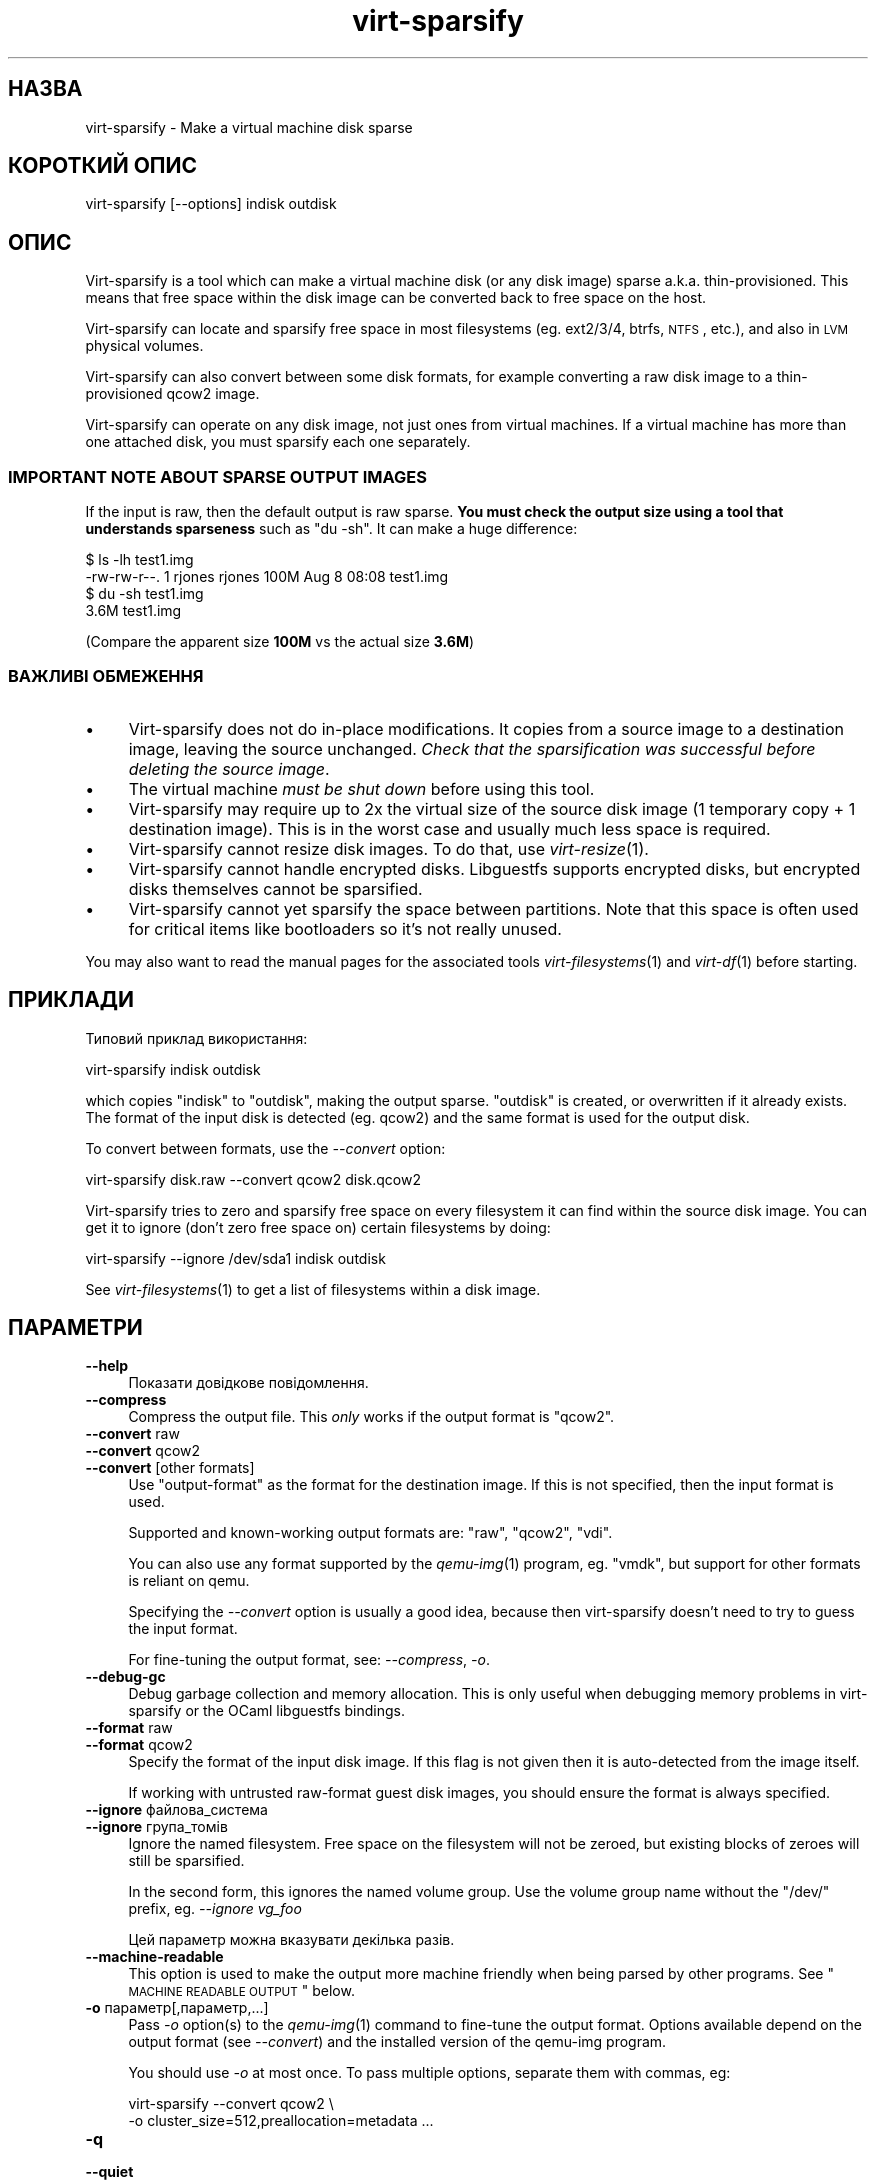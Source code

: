 .\" Automatically generated by Podwrapper::Man 1.18.7 (Pod::Simple 3.20)
.\"
.\" Standard preamble:
.\" ========================================================================
.de Sp \" Vertical space (when we can't use .PP)
.if t .sp .5v
.if n .sp
..
.de Vb \" Begin verbatim text
.ft CW
.nf
.ne \\$1
..
.de Ve \" End verbatim text
.ft R
.fi
..
.\" Set up some character translations and predefined strings.  \*(-- will
.\" give an unbreakable dash, \*(PI will give pi, \*(L" will give a left
.\" double quote, and \*(R" will give a right double quote.  \*(C+ will
.\" give a nicer C++.  Capital omega is used to do unbreakable dashes and
.\" therefore won't be available.  \*(C` and \*(C' expand to `' in nroff,
.\" nothing in troff, for use with C<>.
.tr \(*W-
.ds C+ C\v'-.1v'\h'-1p'\s-2+\h'-1p'+\s0\v'.1v'\h'-1p'
.ie n \{\
.    ds -- \(*W-
.    ds PI pi
.    if (\n(.H=4u)&(1m=24u) .ds -- \(*W\h'-12u'\(*W\h'-12u'-\" diablo 10 pitch
.    if (\n(.H=4u)&(1m=20u) .ds -- \(*W\h'-12u'\(*W\h'-8u'-\"  diablo 12 pitch
.    ds L" ""
.    ds R" ""
.    ds C` ""
.    ds C' ""
'br\}
.el\{\
.    ds -- \|\(em\|
.    ds PI \(*p
.    ds L" ``
.    ds R" ''
'br\}
.\"
.\" Escape single quotes in literal strings from groff's Unicode transform.
.ie \n(.g .ds Aq \(aq
.el       .ds Aq '
.\"
.\" If the F register is turned on, we'll generate index entries on stderr for
.\" titles (.TH), headers (.SH), subsections (.SS), items (.Ip), and index
.\" entries marked with X<> in POD.  Of course, you'll have to process the
.\" output yourself in some meaningful fashion.
.ie \nF \{\
.    de IX
.    tm Index:\\$1\t\\n%\t"\\$2"
..
.    nr % 0
.    rr F
.\}
.el \{\
.    de IX
..
.\}
.\" ========================================================================
.\"
.IX Title "virt-sparsify 1"
.TH virt-sparsify 1 "2012-08-30" "libguestfs-1.18.7" "Virtualization Support"
.\" For nroff, turn off justification.  Always turn off hyphenation; it makes
.\" way too many mistakes in technical documents.
.if n .ad l
.nh
.SH "НАЗВА"
.IX Header "НАЗВА"
virt-sparsify \- Make a virtual machine disk sparse
.SH "КОРОТКИЙ ОПИС"
.IX Header "КОРОТКИЙ ОПИС"
.Vb 1
\& virt\-sparsify [\-\-options] indisk outdisk
.Ve
.SH "ОПИС"
.IX Header "ОПИС"
Virt-sparsify is a tool which can make a virtual machine disk (or any disk
image) sparse a.k.a. thin-provisioned.  This means that free space within
the disk image can be converted back to free space on the host.
.PP
Virt-sparsify can locate and sparsify free space in most filesystems
(eg. ext2/3/4, btrfs, \s-1NTFS\s0, etc.), and also in \s-1LVM\s0 physical volumes.
.PP
Virt-sparsify can also convert between some disk formats, for example
converting a raw disk image to a thin-provisioned qcow2 image.
.PP
Virt-sparsify can operate on any disk image, not just ones from virtual
machines.  If a virtual machine has more than one attached disk, you must
sparsify each one separately.
.SS "\s-1IMPORTANT\s0 \s-1NOTE\s0 \s-1ABOUT\s0 \s-1SPARSE\s0 \s-1OUTPUT\s0 \s-1IMAGES\s0"
.IX Subsection "IMPORTANT NOTE ABOUT SPARSE OUTPUT IMAGES"
If the input is raw, then the default output is raw sparse.  \fBYou must
check the output size using a tool that understands sparseness\fR such as \f(CW\*(C`du
\&\-sh\*(C'\fR.  It can make a huge difference:
.PP
.Vb 4
\& $ ls \-lh test1.img
\& \-rw\-rw\-r\-\-. 1 rjones rjones 100M Aug  8 08:08 test1.img
\& $ du \-sh test1.img
\& 3.6M   test1.img
.Ve
.PP
(Compare the apparent size \fB100M\fR vs the actual size \fB3.6M\fR)
.SS "ВАЖЛИВІ ОБМЕЖЕННЯ"
.IX Subsection "ВАЖЛИВІ ОБМЕЖЕННЯ"
.IP "\(bu" 4
Virt-sparsify does not do in-place modifications.  It copies from a source
image to a destination image, leaving the source unchanged.  \fICheck that
the sparsification was successful before deleting the source image\fR.
.IP "\(bu" 4
The virtual machine \fImust be shut down\fR before using this tool.
.IP "\(bu" 4
Virt-sparsify may require up to 2x the virtual size of the source disk image
(1 temporary copy + 1 destination image).  This is in the worst case and
usually much less space is required.
.IP "\(bu" 4
Virt-sparsify cannot resize disk images.  To do that, use \fIvirt\-resize\fR\|(1).
.IP "\(bu" 4
Virt-sparsify cannot handle encrypted disks.  Libguestfs supports encrypted
disks, but encrypted disks themselves cannot be sparsified.
.IP "\(bu" 4
Virt-sparsify cannot yet sparsify the space between partitions.  Note that
this space is often used for critical items like bootloaders so it's not
really unused.
.PP
You may also want to read the manual pages for the associated tools
\&\fIvirt\-filesystems\fR\|(1) and \fIvirt\-df\fR\|(1) before starting.
.SH "ПРИКЛАДИ"
.IX Header "ПРИКЛАДИ"
Типовий приклад використання:
.PP
.Vb 1
\& virt\-sparsify indisk outdisk
.Ve
.PP
which copies \f(CW\*(C`indisk\*(C'\fR to \f(CW\*(C`outdisk\*(C'\fR, making the output sparse.  \f(CW\*(C`outdisk\*(C'\fR
is created, or overwritten if it already exists.  The format of the input
disk is detected (eg. qcow2) and the same format is used for the output
disk.
.PP
To convert between formats, use the \fI\-\-convert\fR option:
.PP
.Vb 1
\& virt\-sparsify disk.raw \-\-convert qcow2 disk.qcow2
.Ve
.PP
Virt-sparsify tries to zero and sparsify free space on every filesystem it
can find within the source disk image.  You can get it to ignore (don't zero
free space on) certain filesystems by doing:
.PP
.Vb 1
\& virt\-sparsify \-\-ignore /dev/sda1 indisk outdisk
.Ve
.PP
See \fIvirt\-filesystems\fR\|(1) to get a list of filesystems within a disk image.
.SH "ПАРАМЕТРИ"
.IX Header "ПАРАМЕТРИ"
.IP "\fB\-\-help\fR" 4
.IX Item "--help"
Показати довідкове повідомлення.
.IP "\fB\-\-compress\fR" 4
.IX Item "--compress"
Compress the output file.  This \fIonly\fR works if the output format is
\&\f(CW\*(C`qcow2\*(C'\fR.
.IP "\fB\-\-convert\fR raw" 4
.IX Item "--convert raw"
.PD 0
.IP "\fB\-\-convert\fR qcow2" 4
.IX Item "--convert qcow2"
.IP "\fB\-\-convert\fR [other formats]" 4
.IX Item "--convert [other formats]"
.PD
Use \f(CW\*(C`output\-format\*(C'\fR as the format for the destination image.  If this is
not specified, then the input format is used.
.Sp
Supported and known-working output formats are: \f(CW\*(C`raw\*(C'\fR, \f(CW\*(C`qcow2\*(C'\fR, \f(CW\*(C`vdi\*(C'\fR.
.Sp
You can also use any format supported by the \fIqemu\-img\fR\|(1) program,
eg. \f(CW\*(C`vmdk\*(C'\fR, but support for other formats is reliant on qemu.
.Sp
Specifying the \fI\-\-convert\fR option is usually a good idea, because then
virt-sparsify doesn't need to try to guess the input format.
.Sp
For fine-tuning the output format, see: \fI\-\-compress\fR, \fI\-o\fR.
.IP "\fB\-\-debug\-gc\fR" 4
.IX Item "--debug-gc"
Debug garbage collection and memory allocation.  This is only useful when
debugging memory problems in virt-sparsify or the OCaml libguestfs bindings.
.IP "\fB\-\-format\fR raw" 4
.IX Item "--format raw"
.PD 0
.IP "\fB\-\-format\fR qcow2" 4
.IX Item "--format qcow2"
.PD
Specify the format of the input disk image.  If this flag is not given then
it is auto-detected from the image itself.
.Sp
If working with untrusted raw-format guest disk images, you should ensure
the format is always specified.
.IP "\fB\-\-ignore\fR файлова_система" 4
.IX Item "--ignore файлова_система"
.PD 0
.IP "\fB\-\-ignore\fR група_томів" 4
.IX Item "--ignore група_томів"
.PD
Ignore the named filesystem.  Free space on the filesystem will not be
zeroed, but existing blocks of zeroes will still be sparsified.
.Sp
In the second form, this ignores the named volume group.  Use the volume
group name without the \f(CW\*(C`/dev/\*(C'\fR prefix, eg. \fI\-\-ignore vg_foo\fR
.Sp
Цей параметр можна вказувати декілька разів.
.IP "\fB\-\-machine\-readable\fR" 4
.IX Item "--machine-readable"
This option is used to make the output more machine friendly when being
parsed by other programs.  See \*(L"\s-1MACHINE\s0 \s-1READABLE\s0 \s-1OUTPUT\s0\*(R" below.
.IP "\fB\-o\fR параметр[,параметр,...]" 4
.IX Item "-o параметр[,параметр,...]"
Pass \fI\-o\fR option(s) to the \fIqemu\-img\fR\|(1) command to fine-tune the output
format.  Options available depend on the output format (see \fI\-\-convert\fR)
and the installed version of the qemu-img program.
.Sp
You should use \fI\-o\fR at most once.  To pass multiple options, separate them
with commas, eg:
.Sp
.Vb 2
\& virt\-sparsify \-\-convert qcow2 \e
\&   \-o cluster_size=512,preallocation=metadata ...
.Ve
.IP "\fB\-q\fR" 4
.IX Item "-q"
.PD 0
.IP "\fB\-\-quiet\fR" 4
.IX Item "--quiet"
.PD
This disables progress bars and other unnecessary output.
.IP "\fB\-v\fR" 4
.IX Item "-v"
.PD 0
.IP "\fB\-\-verbose\fR" 4
.IX Item "--verbose"
.PD
Увімкнути докладний показ повідомлень з метою діагностики.
.IP "\fB\-V\fR" 4
.IX Item "-V"
.PD 0
.IP "\fB\-\-version\fR" 4
.IX Item "--version"
.PD
Показати дані щодо версії і завершити роботу.
.IP "\fB\-x\fR" 4
.IX Item "-x"
Увімкнути трасування викликів програмного інтерфейсу libguestfs.
.IP "\fB\-\-zero\fR розділ" 4
.IX Item "--zero розділ"
.PD 0
.IP "\fB\-\-zero\fR логічний_том" 4
.IX Item "--zero логічний_том"
.PD
Zero the contents of the named partition or logical volume in the guest.
All data on the device is lost, but sparsification is excellent! You can
give this option multiple times.
.SH "MACHINE READABLE OUTPUT"
.IX Header "MACHINE READABLE OUTPUT"
The \fI\-\-machine\-readable\fR option can be used to make the output more machine
friendly, which is useful when calling virt-sparsify from other programs,
GUIs etc.
.PP
Існує два способи використання цього параметра.
.PP
Firstly use the option on its own to query the capabilities of the
virt-sparsify binary.  Typical output looks like this:
.PP
.Vb 4
\& $ virt\-sparsify \-\-machine\-readable
\& virt\-sparsify
\& ntfs
\& btrfs
.Ve
.PP
A list of features is printed, one per line, and the program exits with
status 0.
.PP
Secondly use the option in conjunction with other options to make the
regular program output more machine friendly.
.PP
У поточній версії це означає таке:
.IP "1." 4
Progress bar messages can be parsed from stdout by looking for this regular
expression:
.Sp
.Vb 1
\& ^[0\-9]+/[0\-9]+$
.Ve
.IP "2." 4
The calling program should treat messages sent to stdout (except for
progress bar messages) as status messages.  They can be logged and/or
displayed to the user.
.IP "3." 4
The calling program should treat messages sent to stderr as error messages.
In addition, virt-sparsify exits with a non-zero status code if there was a
fatal error.
.PP
All versions of virt-sparsify have supported the \fI\-\-machine\-readable\fR
option.
.SH "СТАН ВИХОДУ"
.IX Header "СТАН ВИХОДУ"
Ця програма повертає значення 0 у разі успішного завершення і ненульове
значення, якщо сталася помилка.
.SH "ЗМІННІ СЕРЕДОВИЩА"
.IX Header "ЗМІННІ СЕРЕДОВИЩА"
.IP "\s-1TMPDIR\s0" 4
.IX Item "TMPDIR"
Location of the temporary directory used for the potentially large temporary
overlay file.
.Sp
You should ensure there is enough free space in the worst case for a full
copy of the source disk (\fIvirtual\fR size), or else set \f(CW$TMPDIR\fR to point
to another directory that has enough space.
.Sp
Типовим значенням є \f(CW\*(C`/tmp\*(C'\fR.
.Sp
Note that if \f(CW$TMPDIR\fR is a tmpfs (eg. if \f(CW\*(C`/tmp\*(C'\fR is on tmpfs, or if you
use \f(CW\*(C`TMPDIR=/dev/shm\*(C'\fR), tmpfs defaults to a maximum size of \fIhalf\fR of
physical \s-1RAM\s0.  If virt-sparsify exceeds this, it will hang.  The solution is
either to use a real disk, or to increase the maximum size of the tmpfs
mountpoint, eg:
.Sp
.Vb 1
\& mount \-o remount,size=10G /tmp
.Ve
.PP
Опис інших змінних середовища наведено у розділі \*(L"\s-1ENVIRONMENT\s0
\&\s-1VARIABLES\s0\*(R" in \fIguestfs\fR\|(3).
.SH "ТАКОЖ ПЕРЕГЛЯНЬТЕ"
.IX Header "ТАКОЖ ПЕРЕГЛЯНЬТЕ"
\&\fIvirt\-filesystems\fR\|(1), \fIvirt\-df\fR\|(1), \fIvirt\-resize\fR\|(1), \fIvirt\-rescue\fR\|(1),
\&\fIguestfs\fR\|(3), \fIguestfish\fR\|(1), \fItruncate\fR\|(1), \fIfallocate\fR\|(1),
\&\fIqemu\-img\fR\|(1), http://libguestfs.org/.
.SH "АВТОР"
.IX Header "АВТОР"
Richard W.M. Jones http://people.redhat.com/~rjones/
.SH "АВТОРСЬКІ ПРАВА"
.IX Header "АВТОРСЬКІ ПРАВА"
Copyright (C) 2011\-2012 Red Hat Inc.
.SH "LICENSE"
.IX Header "LICENSE"
.SH "BUGS"
.IX Header "BUGS"
To get a list of bugs against libguestfs, use this link:
https://bugzilla.redhat.com/buglist.cgi?component=libguestfs&product=Virtualization+Tools
.PP
To report a new bug against libguestfs, use this link:
https://bugzilla.redhat.com/enter_bug.cgi?component=libguestfs&product=Virtualization+Tools
.PP
When reporting a bug, please supply:
.IP "\(bu" 4
The version of libguestfs.
.IP "\(bu" 4
Where you got libguestfs (eg. which Linux distro, compiled from source, etc)
.IP "\(bu" 4
Describe the bug accurately and give a way to reproduce it.
.IP "\(bu" 4
Run \fIlibguestfs\-test\-tool\fR\|(1) and paste the \fBcomplete, unedited\fR
output into the bug report.
